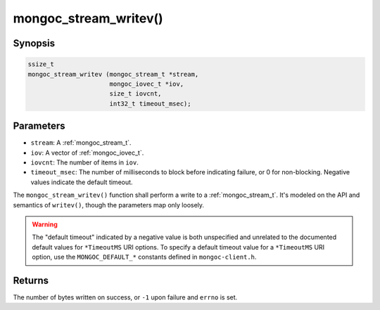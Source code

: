 .. _mongoc_stream_writev:

mongoc_stream_writev()
======================

Synopsis
--------

.. code-block:: c

  ssize_t
  mongoc_stream_writev (mongoc_stream_t *stream,
                        mongoc_iovec_t *iov,
                        size_t iovcnt,
                        int32_t timeout_msec);

Parameters
----------

* ``stream``: A :ref:`mongoc_stream_t`.
* ``iov``: A vector of :ref:`mongoc_iovec_t`.
* ``iovcnt``: The number of items in ``iov``.
* ``timeout_msec``: The number of milliseconds to block before indicating failure, or 0 for non-blocking. Negative values indicate the default timeout.

The ``mongoc_stream_writev()`` function shall perform a write
to a :ref:`mongoc_stream_t`. It's modeled on the
API and semantics of ``writev()``, though the parameters map only
loosely.

.. warning::

  The "default timeout" indicated by a negative value is both unspecified and
  unrelated to the documented default values for ``*TimeoutMS`` URI options.
  To specify a default timeout value for a ``*TimeoutMS`` URI option, use the
  ``MONGOC_DEFAULT_*`` constants defined in ``mongoc-client.h``.

Returns
-------

The number of bytes written on success, or ``-1`` upon failure and ``errno`` is set.
